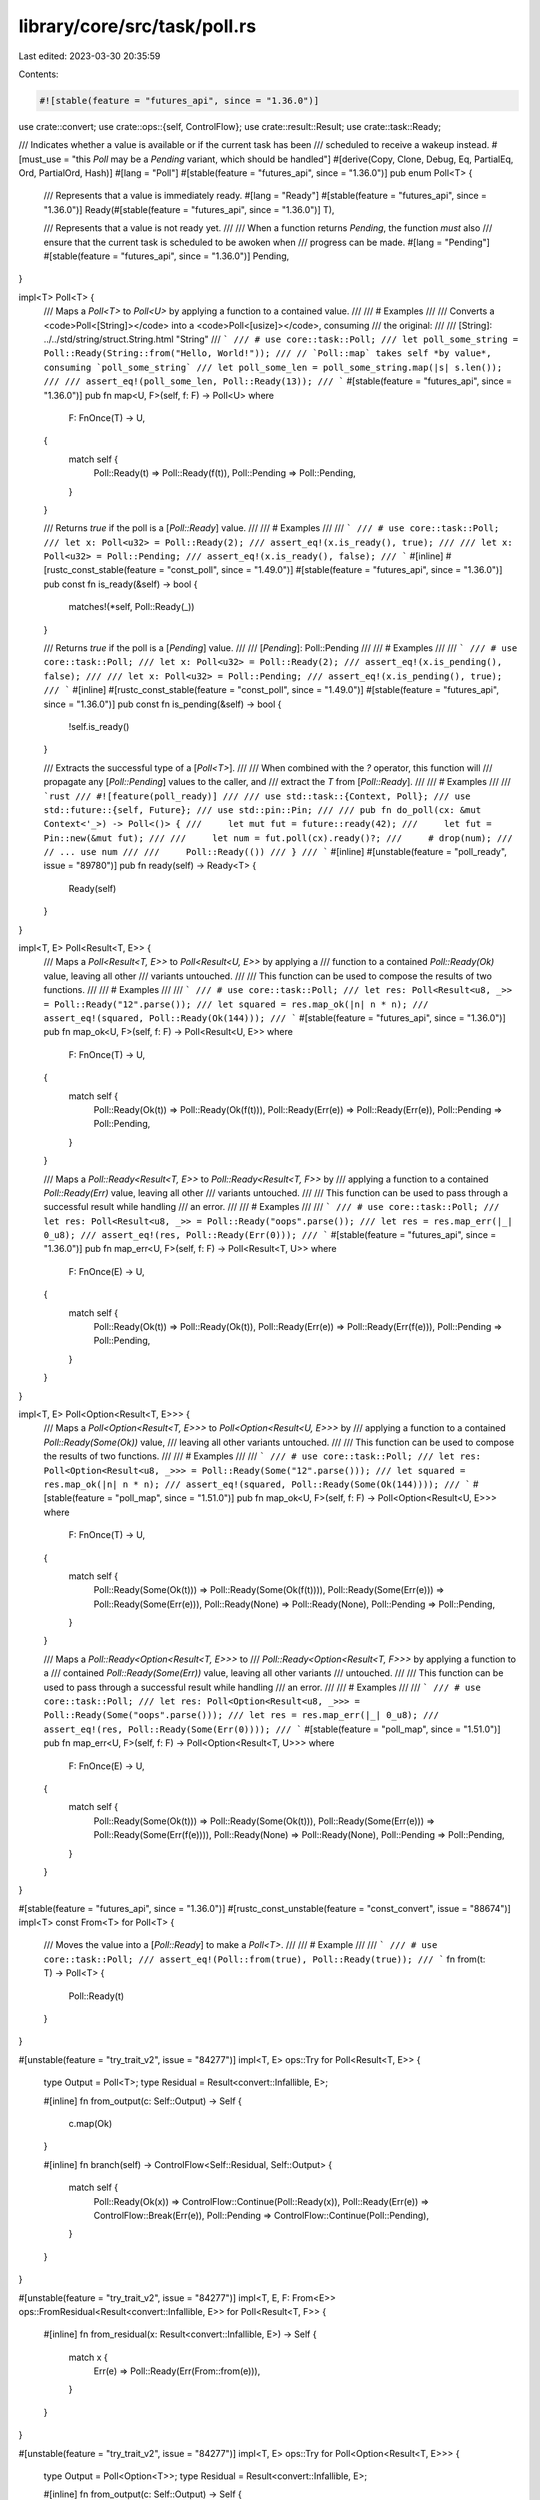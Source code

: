 library/core/src/task/poll.rs
=============================

Last edited: 2023-03-30 20:35:59

Contents:

.. code-block:: rs

    #![stable(feature = "futures_api", since = "1.36.0")]

use crate::convert;
use crate::ops::{self, ControlFlow};
use crate::result::Result;
use crate::task::Ready;

/// Indicates whether a value is available or if the current task has been
/// scheduled to receive a wakeup instead.
#[must_use = "this `Poll` may be a `Pending` variant, which should be handled"]
#[derive(Copy, Clone, Debug, Eq, PartialEq, Ord, PartialOrd, Hash)]
#[lang = "Poll"]
#[stable(feature = "futures_api", since = "1.36.0")]
pub enum Poll<T> {
    /// Represents that a value is immediately ready.
    #[lang = "Ready"]
    #[stable(feature = "futures_api", since = "1.36.0")]
    Ready(#[stable(feature = "futures_api", since = "1.36.0")] T),

    /// Represents that a value is not ready yet.
    ///
    /// When a function returns `Pending`, the function *must* also
    /// ensure that the current task is scheduled to be awoken when
    /// progress can be made.
    #[lang = "Pending"]
    #[stable(feature = "futures_api", since = "1.36.0")]
    Pending,
}

impl<T> Poll<T> {
    /// Maps a `Poll<T>` to `Poll<U>` by applying a function to a contained value.
    ///
    /// # Examples
    ///
    /// Converts a <code>Poll<[String]></code> into a <code>Poll<[usize]></code>, consuming
    /// the original:
    ///
    /// [String]: ../../std/string/struct.String.html "String"
    /// ```
    /// # use core::task::Poll;
    /// let poll_some_string = Poll::Ready(String::from("Hello, World!"));
    /// // `Poll::map` takes self *by value*, consuming `poll_some_string`
    /// let poll_some_len = poll_some_string.map(|s| s.len());
    ///
    /// assert_eq!(poll_some_len, Poll::Ready(13));
    /// ```
    #[stable(feature = "futures_api", since = "1.36.0")]
    pub fn map<U, F>(self, f: F) -> Poll<U>
    where
        F: FnOnce(T) -> U,
    {
        match self {
            Poll::Ready(t) => Poll::Ready(f(t)),
            Poll::Pending => Poll::Pending,
        }
    }

    /// Returns `true` if the poll is a [`Poll::Ready`] value.
    ///
    /// # Examples
    ///
    /// ```
    /// # use core::task::Poll;
    /// let x: Poll<u32> = Poll::Ready(2);
    /// assert_eq!(x.is_ready(), true);
    ///
    /// let x: Poll<u32> = Poll::Pending;
    /// assert_eq!(x.is_ready(), false);
    /// ```
    #[inline]
    #[rustc_const_stable(feature = "const_poll", since = "1.49.0")]
    #[stable(feature = "futures_api", since = "1.36.0")]
    pub const fn is_ready(&self) -> bool {
        matches!(*self, Poll::Ready(_))
    }

    /// Returns `true` if the poll is a [`Pending`] value.
    ///
    /// [`Pending`]: Poll::Pending
    ///
    /// # Examples
    ///
    /// ```
    /// # use core::task::Poll;
    /// let x: Poll<u32> = Poll::Ready(2);
    /// assert_eq!(x.is_pending(), false);
    ///
    /// let x: Poll<u32> = Poll::Pending;
    /// assert_eq!(x.is_pending(), true);
    /// ```
    #[inline]
    #[rustc_const_stable(feature = "const_poll", since = "1.49.0")]
    #[stable(feature = "futures_api", since = "1.36.0")]
    pub const fn is_pending(&self) -> bool {
        !self.is_ready()
    }

    /// Extracts the successful type of a [`Poll<T>`].
    ///
    /// When combined with the `?` operator, this function will
    /// propagate any [`Poll::Pending`] values to the caller, and
    /// extract the `T` from [`Poll::Ready`].
    ///
    /// # Examples
    ///
    /// ```rust
    /// #![feature(poll_ready)]
    ///
    /// use std::task::{Context, Poll};
    /// use std::future::{self, Future};
    /// use std::pin::Pin;
    ///
    /// pub fn do_poll(cx: &mut Context<'_>) -> Poll<()> {
    ///     let mut fut = future::ready(42);
    ///     let fut = Pin::new(&mut fut);
    ///
    ///     let num = fut.poll(cx).ready()?;
    ///     # drop(num);
    ///     // ... use num
    ///
    ///     Poll::Ready(())
    /// }
    /// ```
    #[inline]
    #[unstable(feature = "poll_ready", issue = "89780")]
    pub fn ready(self) -> Ready<T> {
        Ready(self)
    }
}

impl<T, E> Poll<Result<T, E>> {
    /// Maps a `Poll<Result<T, E>>` to `Poll<Result<U, E>>` by applying a
    /// function to a contained `Poll::Ready(Ok)` value, leaving all other
    /// variants untouched.
    ///
    /// This function can be used to compose the results of two functions.
    ///
    /// # Examples
    ///
    /// ```
    /// # use core::task::Poll;
    /// let res: Poll<Result<u8, _>> = Poll::Ready("12".parse());
    /// let squared = res.map_ok(|n| n * n);
    /// assert_eq!(squared, Poll::Ready(Ok(144)));
    /// ```
    #[stable(feature = "futures_api", since = "1.36.0")]
    pub fn map_ok<U, F>(self, f: F) -> Poll<Result<U, E>>
    where
        F: FnOnce(T) -> U,
    {
        match self {
            Poll::Ready(Ok(t)) => Poll::Ready(Ok(f(t))),
            Poll::Ready(Err(e)) => Poll::Ready(Err(e)),
            Poll::Pending => Poll::Pending,
        }
    }

    /// Maps a `Poll::Ready<Result<T, E>>` to `Poll::Ready<Result<T, F>>` by
    /// applying a function to a contained `Poll::Ready(Err)` value, leaving all other
    /// variants untouched.
    ///
    /// This function can be used to pass through a successful result while handling
    /// an error.
    ///
    /// # Examples
    ///
    /// ```
    /// # use core::task::Poll;
    /// let res: Poll<Result<u8, _>> = Poll::Ready("oops".parse());
    /// let res = res.map_err(|_| 0_u8);
    /// assert_eq!(res, Poll::Ready(Err(0)));
    /// ```
    #[stable(feature = "futures_api", since = "1.36.0")]
    pub fn map_err<U, F>(self, f: F) -> Poll<Result<T, U>>
    where
        F: FnOnce(E) -> U,
    {
        match self {
            Poll::Ready(Ok(t)) => Poll::Ready(Ok(t)),
            Poll::Ready(Err(e)) => Poll::Ready(Err(f(e))),
            Poll::Pending => Poll::Pending,
        }
    }
}

impl<T, E> Poll<Option<Result<T, E>>> {
    /// Maps a `Poll<Option<Result<T, E>>>` to `Poll<Option<Result<U, E>>>` by
    /// applying a function to a contained `Poll::Ready(Some(Ok))` value,
    /// leaving all other variants untouched.
    ///
    /// This function can be used to compose the results of two functions.
    ///
    /// # Examples
    ///
    /// ```
    /// # use core::task::Poll;
    /// let res: Poll<Option<Result<u8, _>>> = Poll::Ready(Some("12".parse()));
    /// let squared = res.map_ok(|n| n * n);
    /// assert_eq!(squared, Poll::Ready(Some(Ok(144))));
    /// ```
    #[stable(feature = "poll_map", since = "1.51.0")]
    pub fn map_ok<U, F>(self, f: F) -> Poll<Option<Result<U, E>>>
    where
        F: FnOnce(T) -> U,
    {
        match self {
            Poll::Ready(Some(Ok(t))) => Poll::Ready(Some(Ok(f(t)))),
            Poll::Ready(Some(Err(e))) => Poll::Ready(Some(Err(e))),
            Poll::Ready(None) => Poll::Ready(None),
            Poll::Pending => Poll::Pending,
        }
    }

    /// Maps a `Poll::Ready<Option<Result<T, E>>>` to
    /// `Poll::Ready<Option<Result<T, F>>>` by applying a function to a
    /// contained `Poll::Ready(Some(Err))` value, leaving all other variants
    /// untouched.
    ///
    /// This function can be used to pass through a successful result while handling
    /// an error.
    ///
    /// # Examples
    ///
    /// ```
    /// # use core::task::Poll;
    /// let res: Poll<Option<Result<u8, _>>> = Poll::Ready(Some("oops".parse()));
    /// let res = res.map_err(|_| 0_u8);
    /// assert_eq!(res, Poll::Ready(Some(Err(0))));
    /// ```
    #[stable(feature = "poll_map", since = "1.51.0")]
    pub fn map_err<U, F>(self, f: F) -> Poll<Option<Result<T, U>>>
    where
        F: FnOnce(E) -> U,
    {
        match self {
            Poll::Ready(Some(Ok(t))) => Poll::Ready(Some(Ok(t))),
            Poll::Ready(Some(Err(e))) => Poll::Ready(Some(Err(f(e)))),
            Poll::Ready(None) => Poll::Ready(None),
            Poll::Pending => Poll::Pending,
        }
    }
}

#[stable(feature = "futures_api", since = "1.36.0")]
#[rustc_const_unstable(feature = "const_convert", issue = "88674")]
impl<T> const From<T> for Poll<T> {
    /// Moves the value into a [`Poll::Ready`] to make a `Poll<T>`.
    ///
    /// # Example
    ///
    /// ```
    /// # use core::task::Poll;
    /// assert_eq!(Poll::from(true), Poll::Ready(true));
    /// ```
    fn from(t: T) -> Poll<T> {
        Poll::Ready(t)
    }
}

#[unstable(feature = "try_trait_v2", issue = "84277")]
impl<T, E> ops::Try for Poll<Result<T, E>> {
    type Output = Poll<T>;
    type Residual = Result<convert::Infallible, E>;

    #[inline]
    fn from_output(c: Self::Output) -> Self {
        c.map(Ok)
    }

    #[inline]
    fn branch(self) -> ControlFlow<Self::Residual, Self::Output> {
        match self {
            Poll::Ready(Ok(x)) => ControlFlow::Continue(Poll::Ready(x)),
            Poll::Ready(Err(e)) => ControlFlow::Break(Err(e)),
            Poll::Pending => ControlFlow::Continue(Poll::Pending),
        }
    }
}

#[unstable(feature = "try_trait_v2", issue = "84277")]
impl<T, E, F: From<E>> ops::FromResidual<Result<convert::Infallible, E>> for Poll<Result<T, F>> {
    #[inline]
    fn from_residual(x: Result<convert::Infallible, E>) -> Self {
        match x {
            Err(e) => Poll::Ready(Err(From::from(e))),
        }
    }
}

#[unstable(feature = "try_trait_v2", issue = "84277")]
impl<T, E> ops::Try for Poll<Option<Result<T, E>>> {
    type Output = Poll<Option<T>>;
    type Residual = Result<convert::Infallible, E>;

    #[inline]
    fn from_output(c: Self::Output) -> Self {
        c.map(|x| x.map(Ok))
    }

    #[inline]
    fn branch(self) -> ControlFlow<Self::Residual, Self::Output> {
        match self {
            Poll::Ready(Some(Ok(x))) => ControlFlow::Continue(Poll::Ready(Some(x))),
            Poll::Ready(Some(Err(e))) => ControlFlow::Break(Err(e)),
            Poll::Ready(None) => ControlFlow::Continue(Poll::Ready(None)),
            Poll::Pending => ControlFlow::Continue(Poll::Pending),
        }
    }
}

#[unstable(feature = "try_trait_v2", issue = "84277")]
impl<T, E, F: From<E>> ops::FromResidual<Result<convert::Infallible, E>>
    for Poll<Option<Result<T, F>>>
{
    #[inline]
    fn from_residual(x: Result<convert::Infallible, E>) -> Self {
        match x {
            Err(e) => Poll::Ready(Some(Err(From::from(e)))),
        }
    }
}


